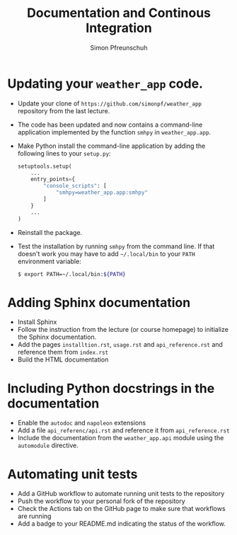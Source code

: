 #+TITLE:       Documentation and Continous Integration
#+AUTHOR:      Simon Pfreunschuh
#+EMAIL:       simon.pfreundschuh@chalmers.se
#+OPTIONS: toc:nil
#+LaTeX_HEADER: \usepackage{natbib}
#+LaTeX_HEADER: \usepackage{siunitx}
#+LaTeX_HEADER: \usepackage{subcaption}
#+LaTeX_HEADER: \usepackage{todonotes}
#+LATEX_HEADER: \usepackage{dirtree}
#+LaTeX_HEADER: \DeclareMathOperator\arctanh{arctanh}


* Updating your =weather_app= code.

 - Update your clone of  =https://github.com/simonpf/weather_app= repository from
   the last lecture.
 - The code has been updated and now contains a command-line application
   implemented by the function =smhpy= in =weather_app.app=.
 - Make Python install the command-line application by adding the following lines
   to your =setup.py=:
   
    #+BEGIN_SRC python
    setuptools.setup(
        ...
        entry_points={
            "console_scripts": [
                "smhpy=weather_app.app:smhpy"
            ]
        }
        ...
    )
    #+END_SRC

 - Reinstall the package.
 - Test the installation by running =smhpy= from the command line. If that doesn't work
   you may have to add =~/.local/bin= to your =PATH= environment variable:

    #+BEGIN_SRC bash
    $ export PATH=~/.local/bin:${PATH}
    #+END_SRC

* Adding Sphinx documentation
  
  - Install Sphinx
  - Follow the instruction from the lecture (or course homepage) to initialize
    the Sphinx documentation.
  - Add the pages =installtion.rst=, =usage.rst= and =api_reference.rst= and reference them from =index.rst=
  - Build the HTML documentation

* Including Python docstrings in the  documentation
  - Enable the =autodoc= and =napoleon= extensions
  - Add a file =api_referenc/api.rst= and reference it from =api_reference.rst=
  - Include the documentation from the =weather_app.api= module using the =automodule= directive.
  
* Automating unit tests
  - Add a GitHub workflow to automate running unit tests to the repository
  - Push the workflow to your personal fork of the repository
  - Check the Actions tab on the GitHub page to make sure that workflows are running
  - Add a badge to your README.md indicating the status of the workflow.

